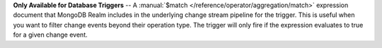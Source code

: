**Only Available for Database Triggers** -- A :manual:`$match </reference/operator/aggregation/match>` expression document that MongoDB Realm includes in the underlying change stream pipeline for the trigger. This is useful when you want to filter change events beyond their operation type. The trigger will only fire if the expression evaluates to true for a given change event.
